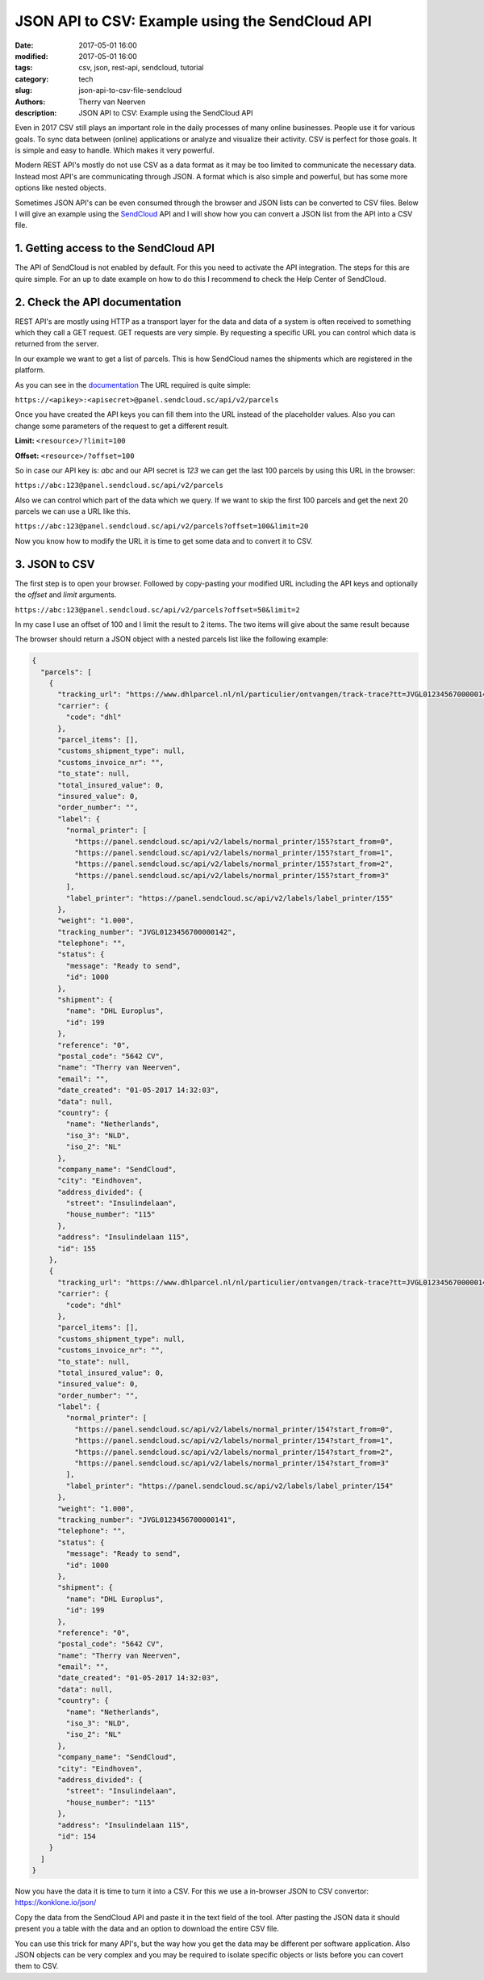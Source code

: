 JSON API to CSV: Example using the SendCloud API
################################################

:date: 2017-05-01 16:00
:modified: 2017-05-01 16:00
:tags: csv, json, rest-api, sendcloud, tutorial
:category: tech
:slug: json-api-to-csv-file-sendcloud
:authors: Therry van Neerven
:description: JSON API to CSV: Example using the SendCloud API

Even in 2017 CSV still plays an important role in the daily processes of many online businesses.
People use it for various goals. To sync data between (online) applications or analyze and visualize their activity.
CSV is perfect for those goals. It is simple and easy to handle. Which makes it very powerful.

Modern REST API's mostly do not use CSV as a data format as it may be too limited to communicate the necessary data.
Instead most API's are communicating through JSON. A format which is also simple and powerful, but has some more options like nested objects.

Sometimes JSON API's can be even consumed through the browser and JSON lists can be converted to CSV files.
Below I will give an example using the `SendCloud <https://www.sendcloud.com/>`_ API and I will show how you can convert a JSON list from the API into a CSV file.

1. Getting access to the SendCloud API
======================================

The API of SendCloud is not enabled by default. For this you need to activate the API integration.
The steps for this are quire simple. For an up to date example on how to do this I recommend to check the Help Center of SendCloud.

2. Check the API documentation
==============================

REST API's are mostly using HTTP as a transport layer for the data and data of a system is often received to something which they call a GET request.
GET requests are very simple. By requesting a specific URL you can control which data is returned from the server.

In our example we want to get a list of parcels. This is how SendCloud names the shipments which are registered in the platform.

.. image:: /images/sendcloud-api-parcel-list.png
   :alt: SendCloud API Parcel List example
   :class: image-process-article-image

As you can see in the `documentation <https://docs.sendcloud.sc/api/v2/index.html#parcel-list>`_ The URL required is quite simple:

``https://<apikey>:<apisecret>@panel.sendcloud.sc/api/v2/parcels``

Once you have created the API keys you can fill them into the URL instead of the placeholder values.
Also you can change some parameters of the request to get a different result.

**Limit:** ``<resource>/?limit=100``

**Offset:** ``<resource>/?offset=100``

So in case our API key is: *abc* and our API secret is *123* we can get the last 100 parcels by using this URL in the browser:

``https://abc:123@panel.sendcloud.sc/api/v2/parcels``

Also we can control which part of the data which we query. If we want to skip the first 100 parcels and get the next 20 parcels we can use a URL like this.

``https://abc:123@panel.sendcloud.sc/api/v2/parcels?offset=100&limit=20``

Now you know how to modify the URL it is time to get some data and to convert it to CSV.

3. JSON to CSV
==============

The first step is to open your browser. Followed by copy-pasting your modified URL including the API keys and optionally the *offset* and *limit* arguments.

``https://abc:123@panel.sendcloud.sc/api/v2/parcels?offset=50&limit=2``

In my case I use an offset of 100 and I limit the result to 2 items.
The two items will give about the same result because

The browser should return a JSON object with a nested parcels list like the following example:

.. code-block:: javascript

    {
      "parcels": [
        {
          "tracking_url": "https://www.dhlparcel.nl/nl/particulier/ontvangen/track-trace?tt=JVGL0123456700000142",
          "carrier": {
            "code": "dhl"
          },
          "parcel_items": [],
          "customs_shipment_type": null,
          "customs_invoice_nr": "",
          "to_state": null,
          "total_insured_value": 0,
          "insured_value": 0,
          "order_number": "",
          "label": {
            "normal_printer": [
              "https://panel.sendcloud.sc/api/v2/labels/normal_printer/155?start_from=0",
              "https://panel.sendcloud.sc/api/v2/labels/normal_printer/155?start_from=1",
              "https://panel.sendcloud.sc/api/v2/labels/normal_printer/155?start_from=2",
              "https://panel.sendcloud.sc/api/v2/labels/normal_printer/155?start_from=3"
            ],
            "label_printer": "https://panel.sendcloud.sc/api/v2/labels/label_printer/155"
          },
          "weight": "1.000",
          "tracking_number": "JVGL0123456700000142",
          "telephone": "",
          "status": {
            "message": "Ready to send",
            "id": 1000
          },
          "shipment": {
            "name": "DHL Europlus",
            "id": 199
          },
          "reference": "0",
          "postal_code": "5642 CV",
          "name": "Therry van Neerven",
          "email": "",
          "date_created": "01-05-2017 14:32:03",
          "data": null,
          "country": {
            "name": "Netherlands",
            "iso_3": "NLD",
            "iso_2": "NL"
          },
          "company_name": "SendCloud",
          "city": "Eindhoven",
          "address_divided": {
            "street": "Insulindelaan",
            "house_number": "115"
          },
          "address": "Insulindelaan 115",
          "id": 155
        },
        {
          "tracking_url": "https://www.dhlparcel.nl/nl/particulier/ontvangen/track-trace?tt=JVGL0123456700000141",
          "carrier": {
            "code": "dhl"
          },
          "parcel_items": [],
          "customs_shipment_type": null,
          "customs_invoice_nr": "",
          "to_state": null,
          "total_insured_value": 0,
          "insured_value": 0,
          "order_number": "",
          "label": {
            "normal_printer": [
              "https://panel.sendcloud.sc/api/v2/labels/normal_printer/154?start_from=0",
              "https://panel.sendcloud.sc/api/v2/labels/normal_printer/154?start_from=1",
              "https://panel.sendcloud.sc/api/v2/labels/normal_printer/154?start_from=2",
              "https://panel.sendcloud.sc/api/v2/labels/normal_printer/154?start_from=3"
            ],
            "label_printer": "https://panel.sendcloud.sc/api/v2/labels/label_printer/154"
          },
          "weight": "1.000",
          "tracking_number": "JVGL0123456700000141",
          "telephone": "",
          "status": {
            "message": "Ready to send",
            "id": 1000
          },
          "shipment": {
            "name": "DHL Europlus",
            "id": 199
          },
          "reference": "0",
          "postal_code": "5642 CV",
          "name": "Therry van Neerven",
          "email": "",
          "date_created": "01-05-2017 14:32:03",
          "data": null,
          "country": {
            "name": "Netherlands",
            "iso_3": "NLD",
            "iso_2": "NL"
          },
          "company_name": "SendCloud",
          "city": "Eindhoven",
          "address_divided": {
            "street": "Insulindelaan",
            "house_number": "115"
          },
          "address": "Insulindelaan 115",
          "id": 154
        }
      ]
    }

Now you have the data it is time to turn it into a CSV.
For this  we use a in-browser JSON to CSV convertor:
https://konklone.io/json/

.. image:: /images/sendcloud-api-to-csv-tool.gif
   :alt: SendCloud API Parcel List example

Copy the data from the SendCloud API and paste it in the text field of the tool.
After pasting the JSON data it should present you a table with the data and an option to download the entire CSV file.

You can use this trick for many API's, but the way how you get the data may be different per software application.
Also JSON objects can be very complex and you may be required to isolate specific objects or lists before you can covert them to CSV.

